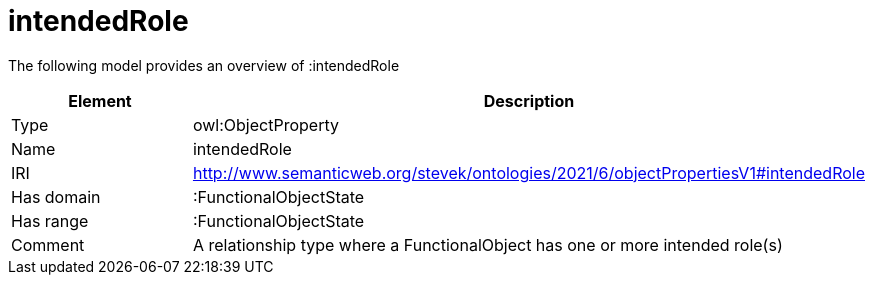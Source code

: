 // This file was created automatically by title Untitled No version .
// DO NOT EDIT!

= intendedRole

//Include information from owl files

The following model provides an overview of :intendedRole

|===
|Element |Description

|Type
|owl:ObjectProperty

|Name
|intendedRole

|IRI
|http://www.semanticweb.org/stevek/ontologies/2021/6/objectPropertiesV1#intendedRole

|Has domain
|:FunctionalObjectState

|Has range
|:FunctionalObjectState

|Comment
|A relationship type where a FunctionalObject has one or more intended role(s)

|===